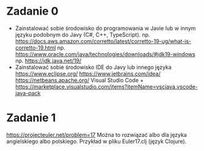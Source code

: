 * Zadanie 0
   - Zainstalować sobie środowisko do programowania w Javie lub w innym języku
     podobnym do Javy (C#, C++, TypeScript).
     np. https://docs.aws.amazon.com/corretto/latest/corretto-19-ug/what-is-corretto-19.html
     np. https://www.oracle.com/java/technologies/downloads/#jdk19-windows
     np. https://jdk.java.net/19/
   - Zainstalować sobie środowisko IDE do Javy lub innego języka
     https://www.eclipse.org/
     https://www.jetbrains.com/idea/
     https://netbeans.apache.org/
     Visual Studio Code + https://marketplace.visualstudio.com/items?itemName=vscjava.vscode-java-pack

* Zadanie 1
   https://projecteuler.net/problem=17
   Można to rozwiązać albo dla języka angielskiego albo polskiego.
   Przykład w pliku Euler17.clj (język Clojure).
